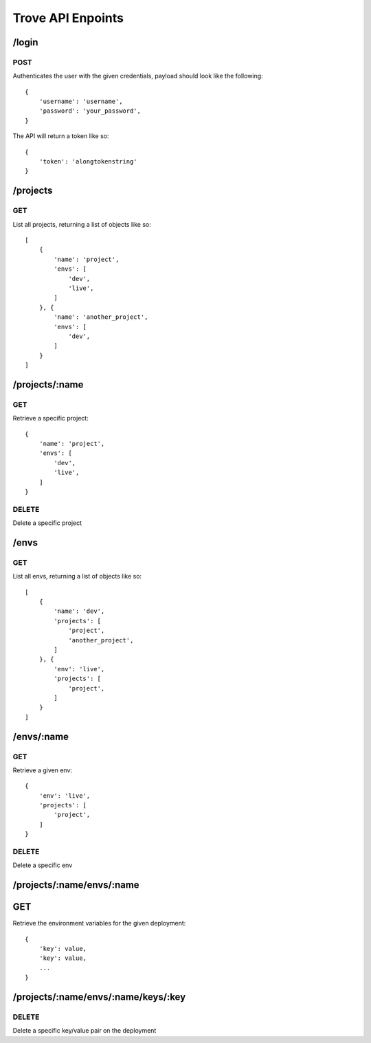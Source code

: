 Trove API Enpoints
==================


/login
------

POST
~~~~

Authenticates the user with the given credentials, payload should look like
the following::

    {
        'username': 'username',
        'password': 'your_password',
    }

The API will return a token like so::

    {
        'token': 'alongtokenstring'
    }



/projects
---------

GET
~~~

List all projects, returning a list of objects like so::

    [
        {
            'name': 'project',
            'envs': [
                'dev',
                'live',
            ]
        }, {
            'name': 'another_project',
            'envs': [
                'dev',
            ]
        }
    ]



/projects/:name
---------------

GET
~~~

Retrieve a specific project::

    {
        'name': 'project',
        'envs': [
            'dev',
            'live',
        ]
    }


DELETE
~~~~~~

Delete a specific project


/envs
-----

GET
~~~

List all envs, returning a list of objects like so::

    [
        {
            'name': 'dev',
            'projects': [
                'project',
                'another_project',
            ]
        }, {
            'env': 'live',
            'projects': [
                'project',
            ]
        }
    ]



/envs/:name
-----------

GET
~~~

Retrieve a given env::

    {
        'env': 'live',
        'projects': [
            'project',
        ]
    }


DELETE
~~~~~~

Delete a specific env



/projects/:name/envs/:name
--------------------------

GET
---

Retrieve the environment variables for the given deployment::

    {
        'key': value,
        'key': value,
        ...
    }



/projects/:name/envs/:name/keys/:key
----------

DELETE
~~~~~~

Delete a specific key/value pair on the deployment

